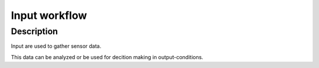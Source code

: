 ==============
Input workflow
==============

Description
***********
Input are used to gather sensor data.

This data can be analyzed or be used for decition making in output-conditions.


